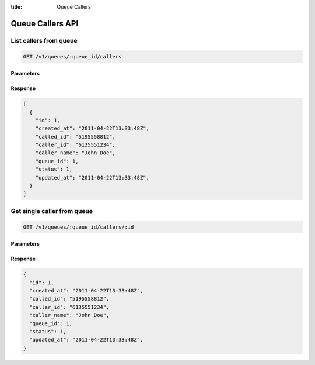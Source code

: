:title: Queue Callers

Queue Callers API
=================

List callers from queue
-----------------------

.. code-block:: html

  GET /v1/queues/:queue_id/callers

Parameters
''''''''''

Response
''''''''

.. code-block:: html

  [
    {
      "id": 1,
      "created_at": "2011-04-22T13:33:48Z",
      "called_id": "5195558812",
      "caller_id": "6135551234",
      "caller_name": "John Doe",
      "queue_id": 1,
      "status": 1,
      "updated_at": "2011-04-22T13:33:48Z",
    }
  ]

Get single caller from queue
----------------------------

.. code-block:: html

  GET /v1/queues/:queue_id/callers/:id

Parameters
''''''''''

Response
''''''''

.. code-block:: html

  {
    "id": 1,
    "created_at": "2011-04-22T13:33:48Z",
    "called_id": "5195558812",
    "caller_id": "6135551234",
    "caller_name": "John Doe",
    "queue_id": 1,
    "status": 1,
    "updated_at": "2011-04-22T13:33:48Z",
  }
